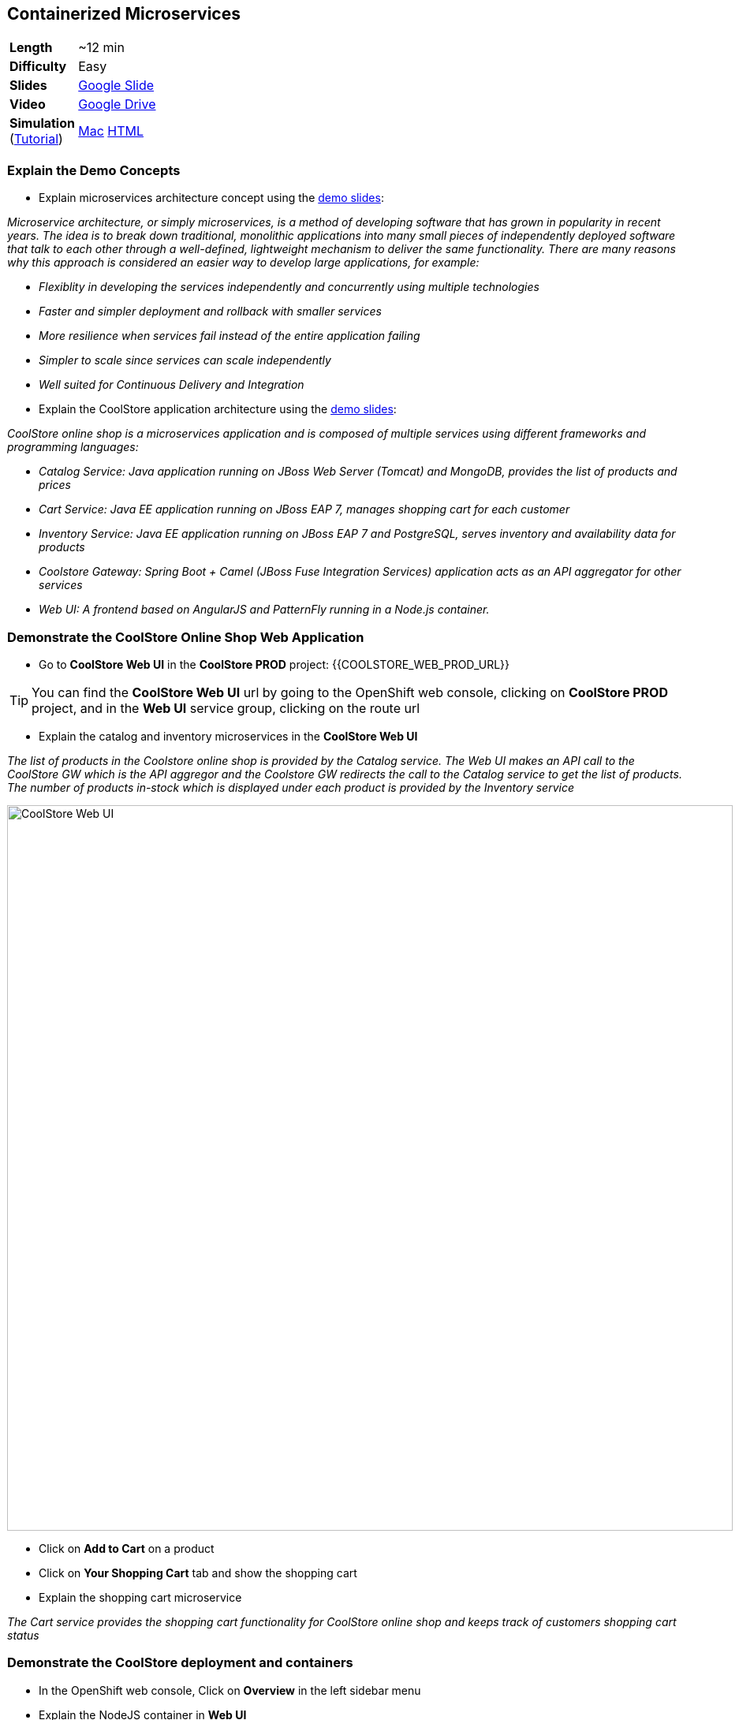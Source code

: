 ## Containerized Microservices

[cols="1d,7v", width="80%"]
|===
|*Length*|~12 min
|*Difficulty*|Easy
|*Slides*|https://docs.google.com/presentation/d/1bt4k9yB0wDOj0d5WzDCWqftPxIizQ7f5S15LysEGFyQ/edit#slide=id.g19ddf4bec2_2_27[Google Slide]
|*Video*|https://drive.google.com/open?id=0B630TpgzAhO_X0NTcmYzYmkzVjQ[Google Drive]
|*Simulation*  
(https://drive.google.com/open?id=0B630TpgzAhO_eERmS2lJcDM2OVU[Tutorial]) |https://drive.google.com/open?id=0B630TpgzAhO_YjVxSERlRzUyMms[Mac]
https://drive.google.com/open?id=0B630TpgzAhO_Vlgwa3RHUGg3MFE[HTML]
|===


### Explain the Demo Concepts

* Explain microservices architecture concept using the https://docs.google.com/presentation/d/1bt4k9yB0wDOj0d5WzDCWqftPxIizQ7f5S15LysEGFyQ/edit#slide=id.g19ddf4bec2_0_514[demo slides]:
****
_Microservice architecture, or simply microservices, is a method of developing software that has grown in popularity in recent years. The idea is to break down traditional, monolithic applications into many small pieces of independently deployed software that talk to each other through a well-defined, lightweight mechanism to deliver the same functionality. There are many reasons why this approach is considered an easier way to develop large applications, for example:_

* _Flexiblity in developing the services independently and concurrently using multiple technologies_
* _Faster and simpler deployment and rollback with smaller services_
* _More resilience when services fail instead of the entire application failing_
* _Simpler to scale since services can scale independently_
* _Well suited for Continuous Delivery and Integration_
****

* Explain the CoolStore application architecture using the https://docs.google.com/a/redhat.com/presentation/d/1bt4k9yB0wDOj0d5WzDCWqftPxIizQ7f5S15LysEGFyQ/edit?usp=sharing[demo slides]: 
****
_CoolStore online shop is a microservices application and is composed of multiple services using different frameworks and programming languages:_

* _Catalog Service: Java application running on JBoss Web Server (Tomcat) and MongoDB, provides the list of products and prices_
* _Cart Service: Java EE application running on JBoss EAP 7, manages shopping cart for each customer_
* _Inventory Service: Java EE application running on JBoss EAP 7 and PostgreSQL, serves inventory and availability data for products_
* _Coolstore Gateway: Spring Boot + Camel (JBoss Fuse Integration Services) application acts as an API aggregator for other services_
* _Web UI: A frontend based on AngularJS and PatternFly running in a Node.js container._
****

### Demonstrate the CoolStore Online Shop Web Application

* Go to *CoolStore Web UI* in the *CoolStore PROD* project: {{COOLSTORE_WEB_PROD_URL}}

====
TIP: You can find the *CoolStore Web UI* url by going to the OpenShift web console,
clicking on *CoolStore PROD* project, and in the *Web UI* service group, clicking on the route url
====

* Explain the catalog and inventory microservices in the *CoolStore Web UI*

****
_The list of products in the Coolstore online shop is provided by the Catalog service. The Web UI makes an API call to the CoolStore GW which is the API aggregor and the Coolstore GW redirects the call to the Catalog service to get the list of products. The number of products in-stock which is displayed under each product is provided by the Inventory service_
****

image::demos/msa-overview-coolstore-web.png[CoolStore Web UI,width=920,align=center]

* Click on *Add to Cart* on a product
* Click on *Your Shopping Cart* tab and show the shopping cart
* Explain the shopping cart microservice

****
_The Cart service provides the shopping cart functionality for CoolStore online shop and keeps track of customers shopping cart status_
****

### Demonstrate the CoolStore deployment and containers

* In the OpenShift web console, Click on *Overview* in the left sidebar menu
* Explain the NodeJS container in *Web UI*

****
_The Web UI container is the front-end of the CoolStore application built using NodeJS and AngularJS and provides the web experience demoed in the previous step_
****

* Explain other service groups (Inventory, etc) and the microservices deployed in containers

****
_The Cart, Inventory, Catalog and Coolstore GW services that were demoed in previous steps, are all running in separate containers in the displayed project which allows them to get deployed or scale independently._
****

### Demonstrate Inventory service container (JBoss EAP-based microservices)

* Go to OpenShift web console
* Scroll to the *Inventory* service group
* Explain the containers in the *Inventory* service group: JBoss EAP and PostgreSQL database

****
_The Inventory service is a Java EE application running on JBoss EAP 7 and uses a PostreSQL database to persist data. JBoss EAP and PostgreSQL each run in their own containers._
****

* Explain how a microservices can be deployed on JBoss EAP

****
_OpenShift provides a set of middleware service in order to simplify running traditional and cloud-native applications in containers. Microservices can be deployed on JBoss EAP running inside a container, or alternatively on other application and web servers like Tomcat (JBoss Web Server) or even as a fat jar directly inside the container like Spring Boot when running on OpenShift._
****

* Click on JBoss EAP (inventory-service) pod circle
* Explain the service concept and load balancing between the pods list (currently one pod)

****
_An OpenShift service is a grouping of containers (pods in fact) that are running and provides internal load-balancing betweent them. Services are "cheap" and you can have many services within the cluster. Kubernetes services can efficiently power a microservice architecture. Backing containers can be added to or removed from a service arbitrarily while the service remains consistently available, enabling anything that depends on the service to refer to it at a consistent internal address. Currently there is only one container for the Inventory service. When the Inventory service is scaled to more containers, OpenShift would automatically load-balance requests between the Inventory containers._
****

* Click on *inventory-xxxxx* in the list
* Explain the container details displayed.

****
_The Details tab provides valuable information about the container:_

* _Container IP and the node the container is running on_
* _Health information like the number of times the container was restarted or what caused the last container restart (e.g. out of memory)._
* _Container image version_
* _CPU and memory allocated to the container_
* _Persistent storage attached to the container_ 
****

* Click on *Metrics* tab and explain the metrics
* Click on *Logs* tab and show the logs
* Point out JBoss EAP in the logs

image::demos/msa-overview-eap-logs.png[JBoss EAP Container Logs,width=920,align=center]

* Explain the central log management with Elastic and Kibana

****
_Container logs can be directly viewed in OpenShift without the need to go inside the container. Furthermore, OpenShift provides out-of-the-box central log management via Elastic and Kibana. All container logs are sent to Elastic and can be queried and monitored thorough Kibana even after the containers are removed._
****

* Click on *Terminal* and explain remote shell access to the container
* Type +ps aux+in the terminal and press *Enter* to display the processes running inside the container

### Demonstrate Inventory service persistent database container (PostgreSQL)

* In the OpenShift web console, Click on *Overview* in the left sidebar menu
* Explain the service concept and how JBoss EAP finds its PostgreSQL database

****
_The Inventory application running on JBoss EAP does not need to know on which container the PostgreSQL is deployed in order to find it. An OpenShift service is defined for the database, inventory-postgresql, which performs the service discovery and always sends requests to the container that hosts the PostgreSQL database for Inventory service._
****

* Explain the persistence concept

****
_One of the problems with containerized applications is that they have to be stateless since when a container gets restarted, the data disappears. OpenShift solves this problem by allowing users to request persistent storage for a container and automatically creating and attaching it inside the container which allows the data to be available even if the container is restarted or removed. Persistent storage is an essential feature when running databases in connainers._
****

* Click on *Storage* on the left sidebar menu
* Explain requesting storage and dynamic provisioning

****
_OpenShift supports dynamic provisioning which simplifies administration by allowing persistent volumes to be automatically created when users request it based on the rules and policies that the administrators have defined_.
****

### Demonstrate Catalog service container (JBoss Web Server-based microservice)

* In the OpenShift web console, Click on *Overview* in the left sidebar menu
* Scroll to *Catalog* service group
* Explain the containers in the *Catalog* service group: JBoss Web Server and MongoDB database

****
_The Catalog service is a microservice running on JBoss Web Server (Tomcat) and uses a MongoDB databased to store data. JBoss Web Server and MongoDB each runs in its own container._
****

* Click on JBoss Web Server (catalog) pod circle
* Click on *catalog-xxxxx* in the list
* Click on *Logs* tab and show the logs
* Point out JBoss Web Server in the logs

image::demos/msa-overview-jws-logs.png[JBoss Web Server Container Logs,width=920,align=center]

### Demonstrate CoolStore Gateway container (Fuse Integration Services, Camel and Netflix OSS)

* In the OpenShift web console, Click on *Overview* in the left sidebar menu
* Scroll to *Coolstore GW* service group
* Explain Camel integration and Netflix OSS

****
_JBoss Fuse Integration Services (FIS) provides a set of tools that enable development, deployment, and management of integration microservices within OpenShift. Coolstore Gateway (GW) is a Spring Boot service that uses Apache Camel (part of JBoss FIS) to aggregate API calls to other services (Cart, Catalog and Inventory) and controls how data passes through to those services by applying the required data transformation, fail over, audit, load-balancing and more._

_Netflix OSS is a set of components that can be used to implement microservices and can be integrated well with JBoss FIS and OpenShift. Coolstore GW uses Hystrix and Turbine from Netflix OSS to provide fault tolerance when calling other services by isolating problems and preventing cascading failures (one part failing causing the whole application to fail) in distributed systems._
****
